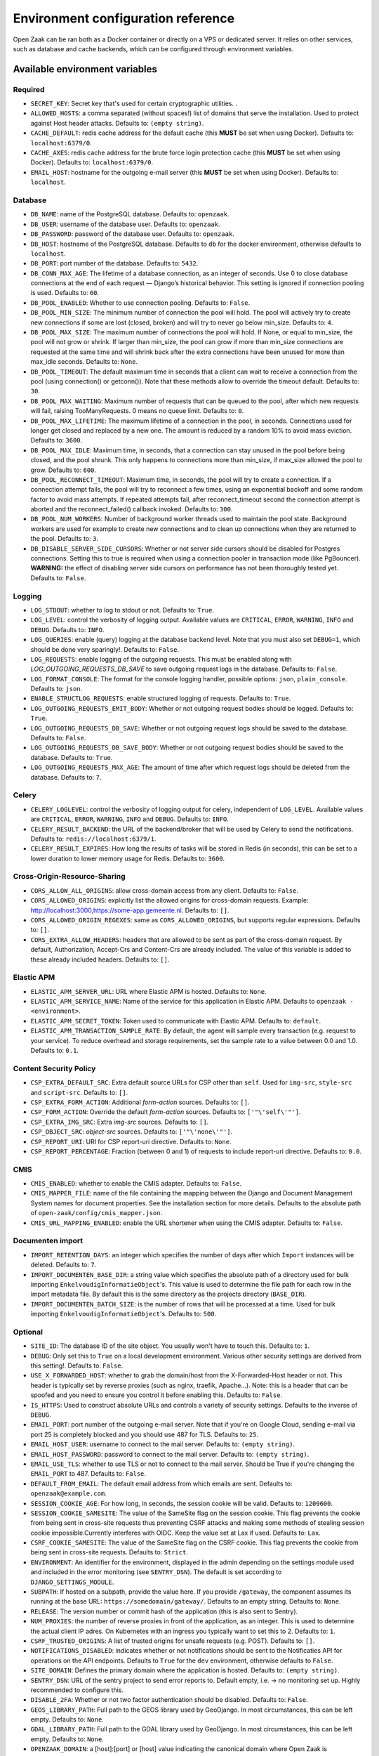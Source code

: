 .. _installation_env_config:

===================================
Environment configuration reference
===================================


Open Zaak can be ran both as a Docker container or directly on a VPS or
dedicated server. It relies on other services, such as database and cache
backends, which can be configured through environment variables.


Available environment variables
===============================


Required
--------

* ``SECRET_KEY``: Secret key that's used for certain cryptographic utilities. .
* ``ALLOWED_HOSTS``: a comma separated (without spaces!) list of domains that serve the installation. Used to protect against Host header attacks. Defaults to: ``(empty string)``.
* ``CACHE_DEFAULT``: redis cache address for the default cache (this **MUST** be set when using Docker). Defaults to: ``localhost:6379/0``.
* ``CACHE_AXES``: redis cache address for the brute force login protection cache (this **MUST** be set when using Docker). Defaults to: ``localhost:6379/0``.
* ``EMAIL_HOST``: hostname for the outgoing e-mail server (this **MUST** be set when using Docker). Defaults to: ``localhost``.


Database
--------

* ``DB_NAME``: name of the PostgreSQL database. Defaults to: ``openzaak``.
* ``DB_USER``: username of the database user. Defaults to: ``openzaak``.
* ``DB_PASSWORD``: password of the database user. Defaults to: ``openzaak``.
* ``DB_HOST``: hostname of the PostgreSQL database. Defaults to ``db`` for the docker environment, otherwise defaults to ``localhost``.
* ``DB_PORT``: port number of the database. Defaults to: ``5432``.
* ``DB_CONN_MAX_AGE``: The lifetime of a database connection, as an integer of seconds. Use 0 to close database connections at the end of each request — Django’s historical behavior. This setting is ignored if connection pooling is used. Defaults to: ``60``.
* ``DB_POOL_ENABLED``: Whether to use connection pooling. Defaults to: ``False``.
* ``DB_POOL_MIN_SIZE``: The minimum number of connection the pool will hold. The pool will actively try to create new connections if some are lost (closed, broken) and will try to never go below min_size. Defaults to: ``4``.
* ``DB_POOL_MAX_SIZE``: The maximum number of connections the pool will hold. If None, or equal to min_size, the pool will not grow or shrink. If larger than min_size, the pool can grow if more than min_size connections are requested at the same time and will shrink back after the extra connections have been unused for more than max_idle seconds. Defaults to: ``None``.
* ``DB_POOL_TIMEOUT``: The default maximum time in seconds that a client can wait to receive a connection from the pool (using connection() or getconn()). Note that these methods allow to override the timeout default. Defaults to: ``30``.
* ``DB_POOL_MAX_WAITING``: Maximum number of requests that can be queued to the pool, after which new requests will fail, raising TooManyRequests. 0 means no queue limit. Defaults to: ``0``.
* ``DB_POOL_MAX_LIFETIME``: The maximum lifetime of a connection in the pool, in seconds. Connections used for longer get closed and replaced by a new one. The amount is reduced by a random 10% to avoid mass eviction. Defaults to: ``3600``.
* ``DB_POOL_MAX_IDLE``: Maximum time, in seconds, that a connection can stay unused in the pool before being closed, and the pool shrunk. This only happens to connections more than min_size, if max_size allowed the pool to grow. Defaults to: ``600``.
* ``DB_POOL_RECONNECT_TIMEOUT``: Maximum time, in seconds, the pool will try to create a connection. If a connection attempt fails, the pool will try to reconnect a few times, using an exponential backoff and some random factor to avoid mass attempts. If repeated attempts fail, after reconnect_timeout second the connection attempt is aborted and the reconnect_failed() callback invoked. Defaults to: ``300``.
* ``DB_POOL_NUM_WORKERS``: Number of background worker threads used to maintain the pool state. Background workers are used for example to create new connections and to clean up connections when they are returned to the pool. Defaults to: ``3``.
* ``DB_DISABLE_SERVER_SIDE_CURSORS``: Whether or not server side cursors should be disabled for Postgres connections. Setting this to true is required when using a connection pooler in transaction mode (like PgBouncer). **WARNING:** the effect of disabling server side cursors on performance has not been thoroughly tested yet. Defaults to: ``False``.


Logging
-------

* ``LOG_STDOUT``: whether to log to stdout or not. Defaults to: ``True``.
* ``LOG_LEVEL``: control the verbosity of logging output. Available values are ``CRITICAL``, ``ERROR``, ``WARNING``, ``INFO`` and ``DEBUG``. Defaults to: ``INFO``.
* ``LOG_QUERIES``: enable (query) logging at the database backend level. Note that you must also set ``DEBUG=1``, which should be done very sparingly!. Defaults to: ``False``.
* ``LOG_REQUESTS``: enable logging of the outgoing requests. This must be enabled along with `LOG_OUTGOING_REQUESTS_DB_SAVE` to save outgoing request logs in the database. Defaults to: ``False``.
* ``LOG_FORMAT_CONSOLE``: The format for the console logging handler, possible options: ``json``, ``plain_console``. Defaults to: ``json``.
* ``ENABLE_STRUCTLOG_REQUESTS``: enable structured logging of requests. Defaults to: ``True``.
* ``LOG_OUTGOING_REQUESTS_EMIT_BODY``: Whether or not outgoing request bodies should be logged. Defaults to: ``True``.
* ``LOG_OUTGOING_REQUESTS_DB_SAVE``: Whether or not outgoing request logs should be saved to the database. Defaults to: ``False``.
* ``LOG_OUTGOING_REQUESTS_DB_SAVE_BODY``: Whether or not outgoing request bodies should be saved to the database. Defaults to: ``True``.
* ``LOG_OUTGOING_REQUESTS_MAX_AGE``: The amount of time after which request logs should be deleted from the database. Defaults to: ``7``.


Celery
------

* ``CELERY_LOGLEVEL``: control the verbosity of logging output for celery, independent of ``LOG_LEVEL``. Available values are ``CRITICAL``, ``ERROR``, ``WARNING``, ``INFO`` and ``DEBUG``. Defaults to: ``INFO``.
* ``CELERY_RESULT_BACKEND``: the URL of the backend/broker that will be used by Celery to send the notifications. Defaults to: ``redis://localhost:6379/1``.
* ``CELERY_RESULT_EXPIRES``: How long the results of tasks will be stored in Redis (in seconds), this can be set to a lower duration to lower memory usage for Redis. Defaults to: ``3600``.


Cross-Origin-Resource-Sharing
-----------------------------

* ``CORS_ALLOW_ALL_ORIGINS``: allow cross-domain access from any client. Defaults to: ``False``.
* ``CORS_ALLOWED_ORIGINS``: explicitly list the allowed origins for cross-domain requests. Example: http://localhost:3000,https://some-app.gemeente.nl. Defaults to: ``[]``.
* ``CORS_ALLOWED_ORIGIN_REGEXES``: same as ``CORS_ALLOWED_ORIGINS``, but supports regular expressions. Defaults to: ``[]``.
* ``CORS_EXTRA_ALLOW_HEADERS``: headers that are allowed to be sent as part of the cross-domain request. By default, Authorization, Accept-Crs and Content-Crs are already included. The value of this variable is added to these already included headers. Defaults to: ``[]``.


Elastic APM
-----------

* ``ELASTIC_APM_SERVER_URL``: URL where Elastic APM is hosted. Defaults to: ``None``.
* ``ELASTIC_APM_SERVICE_NAME``: Name of the service for this application in Elastic APM. Defaults to ``openzaak - <environment>``.
* ``ELASTIC_APM_SECRET_TOKEN``: Token used to communicate with Elastic APM. Defaults to: ``default``.
* ``ELASTIC_APM_TRANSACTION_SAMPLE_RATE``: By default, the agent will sample every transaction (e.g. request to your service). To reduce overhead and storage requirements, set the sample rate to a value between 0.0 and 1.0. Defaults to: ``0.1``.


Content Security Policy
-----------------------

* ``CSP_EXTRA_DEFAULT_SRC``: Extra default source URLs for CSP other than ``self``. Used for ``img-src``, ``style-src`` and ``script-src``. Defaults to: ``[]``.
* ``CSP_EXTRA_FORM_ACTION``: Additional `form-action` sources. Defaults to: ``[]``.
* ``CSP_FORM_ACTION``: Override the default `form-action` sources. Defaults to: ``['"\'self\'"']``.
* ``CSP_EXTRA_IMG_SRC``: Extra `img-src` sources. Defaults to: ``[]``.
* ``CSP_OBJECT_SRC``: `object-src` sources. Defaults to: ``['"\'none\'"']``.
* ``CSP_REPORT_URI``: URI for CSP report-uri directive. Defaults to: ``None``.
* ``CSP_REPORT_PERCENTAGE``: Fraction (between 0 and 1) of requests to include report-uri directive. Defaults to: ``0.0``.


CMIS
----

* ``CMIS_ENABLED``: whether to enable the CMIS adapter. Defaults to: ``False``.
* ``CMIS_MAPPER_FILE``: name of the file containing the mapping between the Django and Document Management System names for document properties. See the installation section for more details. Defaults to the absolute path of ``open-zaak/config/cmis_mapper.json``.
* ``CMIS_URL_MAPPING_ENABLED``: enable the URL shortener when using the CMIS adapter. Defaults to: ``False``.


Documenten import
-----------------

* ``IMPORT_RETENTION_DAYS``: an integer which specifies the number of days after which ``Import`` instances will be deleted. Defaults to: ``7``.
* ``IMPORT_DOCUMENTEN_BASE_DIR``: a string value which specifies the absolute path of a directory used for bulk importing ``EnkelvoudigInformatieObject``'s. This value is used to determine the file path for each row in the import metadata file. By default this is the same directory as the projects directory (``BASE_DIR``).
* ``IMPORT_DOCUMENTEN_BATCH_SIZE``: is the number of rows that will be processed at a time. Used for bulk importing ``EnkelvoudigInformatieObject``'s. Defaults to: ``500``.


Optional
--------

* ``SITE_ID``: The database ID of the site object. You usually won't have to touch this. Defaults to: ``1``.
* ``DEBUG``: Only set this to ``True`` on a local development environment. Various other security settings are derived from this setting!. Defaults to: ``False``.
* ``USE_X_FORWARDED_HOST``: whether to grab the domain/host from the X-Forwarded-Host header or not. This header is typically set by reverse proxies (such as nginx, traefik, Apache...). Note: this is a header that can be spoofed and you need to ensure you control it before enabling this. Defaults to: ``False``.
* ``IS_HTTPS``: Used to construct absolute URLs and controls a variety of security settings. Defaults to the inverse of ``DEBUG``.
* ``EMAIL_PORT``: port number of the outgoing e-mail server. Note that if you're on Google Cloud, sending e-mail via port 25 is completely blocked and you should use 487 for TLS. Defaults to: ``25``.
* ``EMAIL_HOST_USER``: username to connect to the mail server. Defaults to: ``(empty string)``.
* ``EMAIL_HOST_PASSWORD``: password to connect to the mail server. Defaults to: ``(empty string)``.
* ``EMAIL_USE_TLS``: whether to use TLS or not to connect to the mail server. Should be True if you're changing the ``EMAIL_PORT`` to 487. Defaults to: ``False``.
* ``DEFAULT_FROM_EMAIL``: The default email address from which emails are sent. Defaults to: ``openzaak@example.com``.
* ``SESSION_COOKIE_AGE``: For how long, in seconds, the session cookie will be valid. Defaults to: ``1209600``.
* ``SESSION_COOKIE_SAMESITE``: The value of the SameSite flag on the session cookie. This flag prevents the cookie from being sent in cross-site requests thus preventing CSRF attacks and making some methods of stealing session cookie impossible.Currently interferes with OIDC. Keep the value set at Lax if used. Defaults to: ``Lax``.
* ``CSRF_COOKIE_SAMESITE``: The value of the SameSite flag on the CSRF cookie. This flag prevents the cookie from being sent in cross-site requests. Defaults to: ``Strict``.
* ``ENVIRONMENT``: An identifier for the environment, displayed in the admin depending on the settings module used and included in the error monitoring (see ``SENTRY_DSN``). The default is set according to ``DJANGO_SETTINGS_MODULE``.
* ``SUBPATH``: If hosted on a subpath, provide the value here. If you provide ``/gateway``, the component assumes its running at the base URL: ``https://somedomain/gateway/``. Defaults to an empty string. Defaults to: ``None``.
* ``RELEASE``: The version number or commit hash of the application (this is also sent to Sentry).
* ``NUM_PROXIES``: the number of reverse proxies in front of the application, as an integer. This is used to determine the actual client IP adres. On Kubernetes with an ingress you typically want to set this to 2. Defaults to: ``1``.
* ``CSRF_TRUSTED_ORIGINS``: A list of trusted origins for unsafe requests (e.g. POST). Defaults to: ``[]``.
* ``NOTIFICATIONS_DISABLED``: indicates whether or not notifications should be sent to the Notificaties API for operations on the API endpoints. Defaults to ``True`` for the ``dev`` environment, otherwise defaults to ``False``.
* ``SITE_DOMAIN``: Defines the primary domain where the application is hosted. Defaults to: ``(empty string)``.
* ``SENTRY_DSN``: URL of the sentry project to send error reports to. Default empty, i.e. -> no monitoring set up. Highly recommended to configure this.
* ``DISABLE_2FA``: Whether or not two factor authentication should be disabled. Defaults to: ``False``.
* ``GEOS_LIBRARY_PATH``: Full path to the GEOS library used by GeoDjango. In most circumstances, this can be left empty. Defaults to: ``None``.
* ``GDAL_LIBRARY_PATH``: Full path to the GDAL library used by GeoDjango. In most circumstances, this can be left empty. Defaults to: ``None``.
* ``OPENZAAK_DOMAIN``: a [host]:[port] or [host] value indicating the canonical domain where Open Zaak is hosted/deployed, e.g. ``openzaak.example.com:8443``. This value is used (together with IS_HTTPS) when fully qualified URLs need to be constructed without HTTP request context available. Deriving the domain from the ``OPENZAAK_DOMAIN`` and ``Sites`` configuration will soon be deprecated, please migrate to the ``SITE_DOMAIN`` setting.
* ``OPENZAAK_REWRITE_HOST``: whether to rewrite the request host of all incoming requests with the value of OPENZAAK_DOMAIN, discarding the original Host header or headers set by reverse proxies. Useful if you provide the services only via the NLX network, for example. Defaults to False and conflicts with ``USE_X_FORWARDED_HOST``.
* ``MIN_UPLOAD_SIZE``: the max allowed size of POST bodies, in bytes. Defaults to 4GiB. Note that you should also configure your web server to allow this. Defaults to: ``4294967296``.
* ``DOCUMENTEN_UPLOAD_CHUNK_SIZE``: chunk size in bytes for large file uploads - determines the size for a single  upload chunk. Note that making this larger than ``MIN_UPLOAD_SIZE`` breaks large file uploads. Defaults to: ``4294967296``.
* ``DOCUMENTEN_UPLOAD_READ_CHUNK``: chunk size in bytes for large file uploads - when merging upload chunks, this determines the number of bytes read to copy to the destination file. Defaults to 6 MiB.
* ``SENDFILE_BACKEND``: which backend to use for authorization-secured upload downloads. Defaults to sendfile.backends.nginx. See `django-sendfile2 <https://pypi.org/project/django-sendfile2/>`_ for available backends. Defaults to: ``django_sendfile.backends.nginx``.
* ``LOOSE_FK_LOCAL_BASE_URLS``: explicitly list the allowed prefixes of local urls. Defaults to an empty list. This setting can be used to separate local and external urls, when Open Zaak and other services are deployed within the same domain or API Gateway. If this setting is not defined, all urls with the same host as in the request are considered local. Example: ``LOOSE_FK_LOCAL_BASE_URLS=http://api.example.nl/ozgv-t/zaken/,http://api.example.nl/ozgv-t/catalogi/,http://api.example.nl/ozgv-t/autorisaties/``. Defaults to: ``[]``.
* ``EXTRA_VERIFY_CERTS``: a comma-separated list of paths to certificates to trust, If you're using self-signed certificates for the services that Open Notificaties communicates with, specify the path to those (root) certificates here, rather than disabling SSL certificate verification. Example: ``EXTRA_VERIFY_CERTS=/etc/ssl/root1.crt,/etc/ssl/root2.crt``.
* ``CURL_CA_BUNDLE``: if this variable is set to an empty string, it disables SSL/TLS certificate verification. Even calls from Open Zaak to other services such as the `Selectie Lijst`_ will be disabled, so this variable should be used with care to prevent unwanted side-effects.
* ``ZAAK_IDENTIFICATIE_GENERATOR``: The method of **Zaak.identificatie** generation. Possible values are: ``use-creation-year``, ``use-start-datum-year`` . Defaults to: ``use-start-datum-year``.
* ``JWT_EXPIRY``: duration a JWT is considered to be valid, in seconds. Defaults to: ``3600``.
* ``JWT_LEEWAY``: JWT validation has a time aspect, usually in the form of the ``iat`` and ``nbf`` claims. Clock drift between server and client can occur. This setting allows specifying the leeway in seconds, and defaults to ``0`` (no leeway). It is advised to not make this larger than a couple of minutes.setting a leeway using ``JWT_LEEWAY`` will soon be deprecated, please migrate to the ``TIME_LEEWAY`` setting.
* ``TIME_LEEWAY``: Some validation & JWT validation has a time aspect (usually in the form of the ``iat`` and ``nbf`` claims). Clock drift between server and client can occur. This setting allows specifying the leeway in seconds, and defaults to ``0`` (no leeway). It is advised to not make this larger than a couple of minutes. Defaults to: ``0``.
* ``ZAAK_EIGENSCHAP_WAARDE_VALIDATION``: if this variable is set to ``true``, ``yes`` or ``1``, ``ZaakEigenschap.waarde`` property would be validated against the related ``Eigenschap.specificatie``. Defaults to: ``False``.
* ``FUZZY_PAGINATION``: if this variable is set to ``true``, ``yes`` or ``1``, fuzzy pagination will be applied to all paginated API endpoints. This is to optimize performance of the endpoints and results in the ``count`` property to return a non-exact (fuzzy) value. Defaults to: ``False``.
* ``FUZZY_PAGINATION_COUNT_LIMIT``: an integer value to indicate the maximum number of objects where the exact count is calculated in pagination when ``FUZZY_PAGINATION`` is enabled. Defaults to: ``500``.





Initial superuser creation
--------------------------

A clean installation of Open Zaak comes without pre-installed or pre-configured admin
user by default.

Users of Open Zaak can opt-in to provision an initial superuser via environment
variables. The user will only be created if it doesn't exist yet.

* ``OPENZAAK_SUPERUSER_USERNAME``: specify the username of the superuser to create. Setting
  this to a non-empty value will enable the creation of the superuser. Default empty.
* ``OPENZAAK_SUPERUSER_EMAIL``: specify the e-mail address to configure for the superuser.
  Defaults to ``admin@admin.org``. Only has an effect if ``OPENZAAK_SUPERUSER_USERNAME`` is set.
* ``DJANGO_SUPERUSER_PASSWORD``: specify the password for the superuser. Default empty,
  which means the superuser will be created *without* password. Only has an effect
  if ``OPENZAAK_SUPERUSER_USERNAME`` is set.

Advanced application server options
-----------------------------------

Open Zaak uses `uWSGI`_ under
the hood, which can be configured with a myriad of options. Most of these can be
provided as environment variables as well. The following option is one you may need with Open Zaak.

* ``UWSGI_HTTP_TIMEOUT`` - defaults to 60s. If Open Zaak does not complete the request
  within this timeout, then uWSGI will error out. This has been observed with certain
  CMIS implementations causing slow requests where 60s is not sufficient.

Initial configuration
---------------------

Open Zaak supports ``setup_configuration`` management command, which allows configuration via
environment variables.
All these environment variables are described at :ref:`installation_configuration_cli`.

.. _uWSGI: https://uwsgi-docs.readthedocs.io/en/latest/Options.html
.. _Selectie Lijst: https://selectielijst.openzaak.nl/


Specifying the environment variables
=====================================

There are two strategies to specify the environment variables:

* provide them in a ``.env`` file
* start the component processes (with uwsgi/gunicorn/celery) in a process
  manager that defines the environment variables

Providing a .env file
---------------------

This is the most simple setup and easiest to debug. The ``.env`` file must be
at the root of the project - i.e. on the same level as the ``src`` directory (
NOT *in* the ``src`` directory).

The syntax is key-value:

.. code::

   SOME_VAR=some_value
   OTHER_VAR="quoted_value"


Provide the envvars via the process manager
-------------------------------------------

If you use a process manager (such as supervisor/systemd), use their techniques
to define the envvars. The component will pick them up out of the box.
